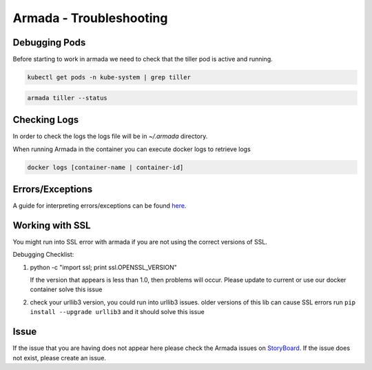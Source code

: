Armada - Troubleshooting
========================

Debugging Pods
--------------

Before starting to work in armada we need to check that the tiller pod is active and running.

.. code:: bash

    kubectl get pods -n kube-system | grep tiller

.. code:: bash

    armada tiller --status

Checking Logs
-------------

In order to check the logs the logs file will be in `~/.armada` directory.

When running Armada in the container you can execute docker logs to retrieve logs

.. code:: bash

    docker logs [container-name | container-id]

Errors/Exceptions
-----------------

A guide for interpreting errors/exceptions can be found `here <https://airship-armada.readthedocs.io/en/latest/operations/exceptions/guide-exceptions.html>`_.

Working with SSL
----------------

You might run into SSL error with armada if you are not using the correct
versions of SSL.

Debugging Checklist:

1. python -c "import ssl; print ssl.OPENSSL_VERSION"

   If the version that appears is less than 1.0, then problems will occur.
   Please update to current or use our docker container solve this issue

2. check your urllib3 version, you could run into urllib3 issues. older versions
   of this lib can cause SSL errors run ``pip install --upgrade urllib3`` and it
   should solve this issue



Issue
-----

If the issue that you are having does not appear here please check the Armada
issues on
`StoryBoard <https://storyboard.openstack.org/#!/project/airship/armada>`_.
If the issue does not exist, please create an issue.
